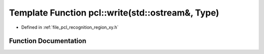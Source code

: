 .. _exhale_function_namespacepcl_1abc72ecd1c10de3620edb3e5a419d77d5:

Template Function pcl::write(std::ostream&, Type)
=================================================

- Defined in :ref:`file_pcl_recognition_region_xy.h`


Function Documentation
----------------------


.. doxygenfunction:: pcl::write(std::ostream&, Type)
